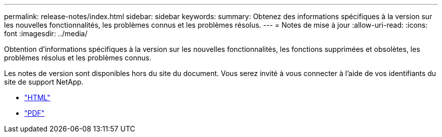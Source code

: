 ---
permalink: release-notes/index.html 
sidebar: sidebar 
keywords:  
summary: Obtenez des informations spécifiques à la version sur les nouvelles fonctionnalités, les problèmes connus et les problèmes résolus. 
---
= Notes de mise à jour
:allow-uri-read: 
:icons: font
:imagesdir: ../media/


[role="lead"]
Obtention d'informations spécifiques à la version sur les nouvelles fonctionnalités, les fonctions supprimées et obsolètes, les problèmes résolus et les problèmes connus.

Les notes de version sont disponibles hors du site du document. Vous serez invité à vous connecter à l'aide de vos identifiants du site de support NetApp.

* https://library.netapp.com/ecmdocs/ECMLP2873529/html/frameset.html["HTML"^]
* https://library.netapp.com/ecm/ecm_download_file/ECMLP2873529["PDF"^]

